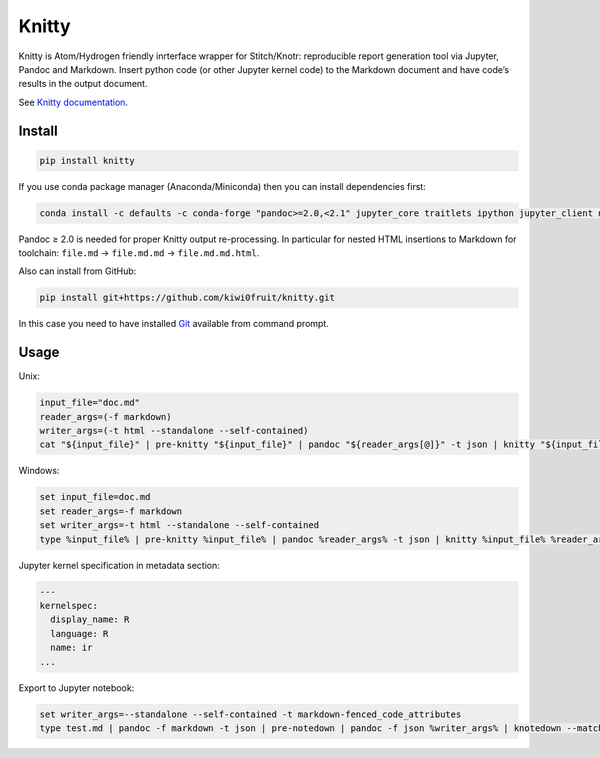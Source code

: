 Knitty
======

Knitty is Atom/Hydrogen friendly inrterface wrapper for Stitch/Knotr:
reproducible report generation tool via Jupyter, Pandoc and Markdown.
Insert python code (or other Jupyter kernel code) to the Markdown
document and have code’s results in the output document.

See `Knitty
documentation <https://github.com/kiwi0fruit/knitty/blob/master/knitty.md>`__.

Install
-------

.. code:: sh

    pip install knitty

If you use conda package manager (Anaconda/Miniconda) then you can
install dependencies first:

.. code:: sh

    conda install -c defaults -c conda-forge "pandoc>=2.0,<2.1" jupyter_core traitlets ipython jupyter_client nbconvert pandocfilters pypandoc click psutil

Pandoc ≥ 2.0 is needed for proper Knitty output re-processing. In
particular for nested HTML insertions to Markdown for toolchain:
``file.md`` → ``file.md.md`` → ``file.md.md.html``.

Also can install from GitHub:

.. code:: sh

    pip install git+https://github.com/kiwi0fruit/knitty.git

In this case you need to have installed
`Git <https://git-scm.com/downloads>`__ available from command prompt.

Usage
-----

Unix:

.. code:: sh

    input_file="doc.md"
    reader_args=(-f markdown)
    writer_args=(-t html --standalone --self-contained)
    cat "${input_file}" | pre-knitty "${input_file}" | pandoc "${reader_args[@]}" -t json | knitty "${input_file}" "${reader_args[@]}" "${writer_args[@]}" | pandoc -f json "${writer_args[@]}" -o "${input_file}.html"

Windows:

.. code:: bat

    set input_file=doc.md
    set reader_args=-f markdown
    set writer_args=-t html --standalone --self-contained
    type %input_file% | pre-knitty %input_file% | pandoc %reader_args% -t json | knitty %input_file% %reader_args% %writer_args% | pandoc -f json %writer_args% -o %input_file%.html

Jupyter kernel specification in metadata section:

.. code:: yaml

    ---
    kernelspec:
      display_name: R
      language: R
      name: ir
    ...

Export to Jupyter notebook:

.. code:: bat

    set writer_args=--standalone --self-contained -t markdown-fenced_code_attributes
    type test.md | pandoc -f markdown -t json | pre-notedown | pandoc -f json %writer_args% | knotedown --match=in > test.ipynb
